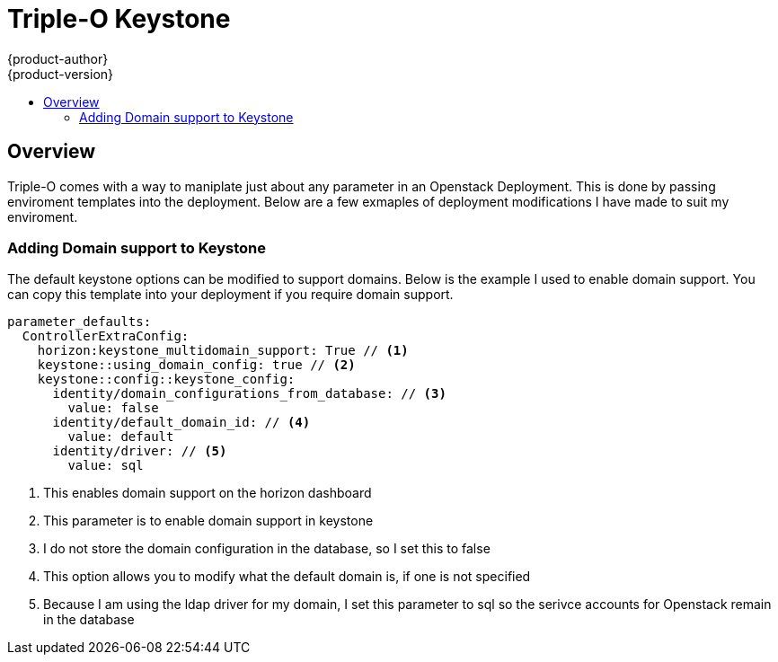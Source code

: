 [[keystone-deployment-modifications]]
= Triple-O Keystone
{product-author}
{product-version}
:data-uri:
:icons:
:experimental:
:toc: macro
:toc-title:
:prewrap!:


toc::[]

== Overview
Triple-O comes with a way to maniplate just about any parameter in an Openstack Deployment. This is done by passing enviroment templates into the deployment. Below are a few exmaples of deployment modifications I have made to suit my enviroment. 


[[modifications-domains]]
=== Adding Domain support to Keystone
The default keystone options can be modified to support domains. Below is the example I used to enable domain support. You can copy this template into your deployment if you require domain support.  

====

----
parameter_defaults:
  ControllerExtraConfig: 
    horizon:keystone_multidomain_support: True // <1>
    keystone::using_domain_config: true // <2>
    keystone::config::keystone_config:  
      identity/domain_configurations_from_database: // <3>
        value: false
      identity/default_domain_id: // <4>
        value: default
      identity/driver: // <5>
        value: sql
----
<1> This enables domain support on the horizon dashboard
<2> This parameter is to enable domain support in keystone
<3> I do not store the domain configuration in the database, so I set this to false
<4> This option allows you to modify what the default domain is, if one is not specified
<5> Because I am using the ldap driver for my domain, I set this parameter to sql so the serivce accounts for Openstack remain in the database
====


